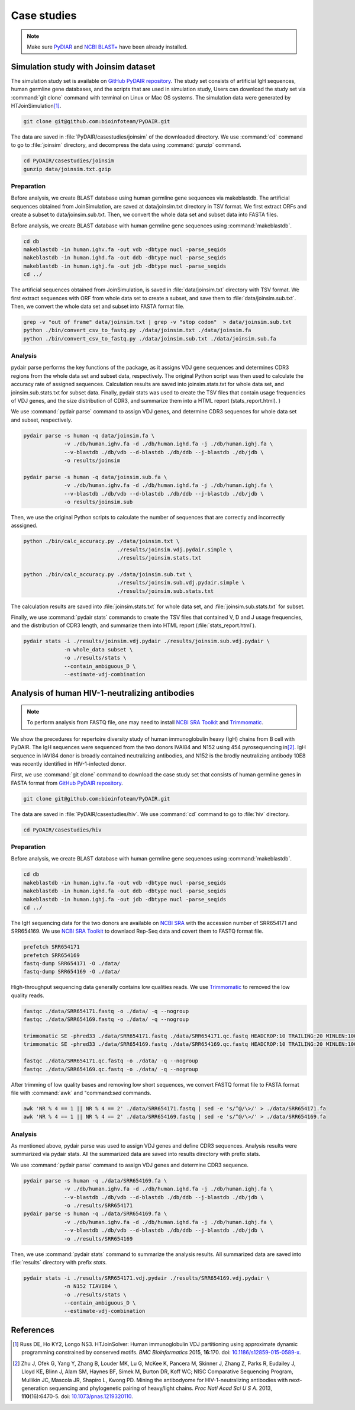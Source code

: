 ============
Case studies
============

.. note:: Make sure `PyDIAR <https://pypi.python.org/pypi/PyDAIR>`_
          and `NCBI BLAST+ <https://www.ncbi.nlm.nih.gov/books/NBK279690/>`_
          have been already installed.




Simulation study with Joinsim dataset
=====================================


The simulation study set is available on
`GitHub PyDAIR repository <https://github.com/bioinfoteam/PyDAIR>`_.
The study set consists of artificial IgH sequences,
human germline gene databases,
and the scripts that are used in simulation study,
Users can download the study set via :command:`git clone` command
with terminal on Linux or Mac OS systems.
The simulation data were generated by HTJoinSimulation\ [#Russ2015]_.

.. code-block:: bash
    
    git clone git@github.com:bioinfoteam/PyDAIR.git


The data are saved in :file:`PyDAIR/casestudies/joinsim` of the downloaded directory.
We use :command:`cd` command to go to :file:`joinsim` directory,
and decompress the data using :command:`gunzip` command.


.. code-block:: bash
    
    cd PyDAIR/casestudies/joinsim
    gunzip data/joinsim.txt.gzip




Preparation
^^^^^^^^^^^


Before analysis, we create BLAST database using human germline gene sequences via makeblastdb.
The artificial sequences obtained from JoinSimulation, are saved at data/joinsim.txt directory in TSV format. We first extract ORFs and create a subset to data/joinsim.sub.txt. Then, we convert the whole data set and subset data into FASTA files.


Before analysis, we create BLAST database with human
germline gene sequences using :command:`makeblastdb`.


.. code-block:: bash
    
    cd db
    makeblastdb -in human.ighv.fa -out vdb -dbtype nucl -parse_seqids
    makeblastdb -in human.ighd.fa -out ddb -dbtype nucl -parse_seqids
    makeblastdb -in human.ighj.fa -out jdb -dbtype nucl -parse_seqids
    cd ../


The artificial sequences obtained from JoinSimulation,
is saved in :file:`data/joinsim.txt` directory with TSV format.
We first extract sequences with ORF from whole data set
to create a subset,
and save them to :file:`data/joinsim.sub.txt`.
Then, we convert the whole data set and subset into FASTA format file.


.. code-block:: bash
    
    grep -v "out of frame" data/joinsim.txt | grep -v "stop codon"  > data/joinsim.sub.txt
    python ./bin/convert_csv_to_fastq.py ./data/joinsim.txt ./data/joinsim.fa
    python ./bin/convert_csv_to_fastq.py ./data/joinsim.sub.txt ./data/joinsim.sub.fa






Analysis
^^^^^^^^

pydair parse performs the key functions of the package, as it assigns VDJ gene sequences and determines CDR3 regions from the whole data set and subset data, respectively.
The original Python script was then used to calculate the accuracy rate of assigned sequences. 
Calculation results are saved into joinsim.stats.txt for whole data set, and joinsim.sub.stats.txt for subset data.
Finally, pydair stats was used to create the TSV files that contain usage frequencies of VDJ genes, and the size distribution of CDR3, and summarize them into a HTML report (stats_report.html).
)


We use :command:`pydair parse` command to assign VDJ genes,
and determine CDR3 sequences for whole data set and subset, respectively.


.. code-block:: bash
    
    pydair parse -s human -q data/joinsim.fa \
                 -v ./db/human.ighv.fa -d ./db/human.ighd.fa -j ./db/human.ighj.fa \
                 --v-blastdb ./db/vdb --d-blastdb ./db/ddb --j-blastdb ./db/jdb \
                 -o results/joinsim
    
    pydair parse -s human -q data/joinsim.sub.fa \
                 -v ./db/human.ighv.fa -d ./db/human.ighd.fa -j ./db/human.ighj.fa \
                 --v-blastdb ./db/vdb --d-blastdb ./db/ddb --j-blastdb ./db/jdb \
                 -o results/joinsim.sub


Then, we use the original Python scripts to calculate
the number of sequences that are correctly and incorrectly asssigned.


.. code-block:: bash
    
    python ./bin/calc_accuracy.py ./data/joinsim.txt \
                                  ./results/joinsim.vdj.pydair.simple \
                                  ./results/joinsim.stats.txt
    
    python ./bin/calc_accuracy.py ./data/joinsim.sub.txt \
                                  ./results/joinsim.sub.vdj.pydair.simple \
                                  ./results/joinsim.sub.stats.txt


The calculation results are saved into 
:file:`joinsim.stats.txt` for whole data set,
and :file:`joinsim.sub.stats.txt` for subset.

Finally, we use :command:`pydair stats` commands to create
the TSV files that contained V, D and J usage frequencies,
and the distribution of CDR3 length,
and summarize them into HTML report (:file:`stats_report.html`).



.. code-block:: bash
    
    pydair stats -i ./results/joinsim.vdj.pydair ./results/joinsim.sub.vdj.pydair \
                 -n whole_data subset \
                 -o ./results/stats \
                 --contain_ambiguous_D \
                 --estimate-vdj-combination










Analysis of human HIV-1-neutralizing antibodies
===============================================

.. note:: To perform analysis from FASTQ file, one may need to install 
          `NCBI SRA Toolkit <https://trace.ncbi.nlm.nih.gov/Traces/sra/sra.cgi?view=software>`_
          and `Trimmomatic <http://www.usadellab.org/cms/?page=trimmomatic>`_.



We show the precedures for repertoire diversity study of
human immunoglobulin heavy (IgH) chains from B cell with PyDAIR.
The IgH sequences were sequenced from the two donors IVAI84 and N152 using 454 pyrosequencing
in\ [#Zhu2013]_.
IgH sequence in IAVI84 donor is broadly contained neutralizing antibodies,
and N152 is the brodly neutralizing antibody 10E8 was recently identified in HIV-1-infected donor.


First, we use :command:`git clone` command to download
the case study set that consists of
human germline genes in FASTA format from
`GitHub PyDAIR repository <https://github.com/bioinfoteam/PyDAIR>`_.


.. code-block:: bash
    
    git clone git@github.com:bioinfoteam/PyDAIR.git


The data are saved in :file:`PyDAIR/casestudies/hiv`.
We use :command:`cd` command to go to :file:`hiv` directory.


.. code-block:: bash
    
    cd PyDAIR/casestudies/hiv



Preparation
^^^^^^^^^^^


Before analysis, we create BLAST database with human
germline gene sequences using :command:`makeblastdb`.


.. code-block:: bash
    
    cd db
    makeblastdb -in human.ighv.fa -out vdb -dbtype nucl -parse_seqids
    makeblastdb -in human.ighd.fa -out ddb -dbtype nucl -parse_seqids
    makeblastdb -in human.ighj.fa -out jdb -dbtype nucl -parse_seqids
    cd ../


The IgH sequencing data for the two donors are available on
`NCBI SRA <www.ncbi.nlm.nih.gov/sra>`_ with the accession number of SRR654171 and SRR654169.
We use 
`NCBI SRA Toolkit <https://trace.ncbi.nlm.nih.gov/Traces/sra/sra.cgi?view=software>`_
to downlaod Rep-Seq data and covert them to FASTQ format file.

.. code-block:: bash
    
    prefetch SRR654171
    prefetch SRR654169
    fastq-dump SRR654171 -O ./data/
    fastq-dump SRR654169 -O ./data/


High-throughput sequencing data generally contains low qualities reads.
We use 
`Trimmomatic <http://www.usadellab.org/cms/?page=trimmomatic>`_
to removed the low quality reads.


.. code-block:: bash
    
    fastqc ./data/SRR654171.fastq -o ./data/ -q --nogroup
    fastqc ./data/SRR654169.fastq -o ./data/ -q --nogroup
    
    trimmomatic SE -phred33 ./data/SRR654171.fastq ./data/SRR654171.qc.fastq HEADCROP:10 TRAILING:20 MINLEN:100
    trimmomatic SE -phred33 ./data/SRR654169.fastq ./data/SRR654169.qc.fastq HEADCROP:10 TRAILING:20 MINLEN:100
    
    fastqc ./data/SRR654171.qc.fastq -o ./data/ -q --nogroup
    fastqc ./data/SRR654169.qc.fastq -o ./data/ -q --nogroup


After trimming of low quality bases and removing low short sequences,
we convert FASTQ format file to FASTA format file
with :command:`awk` and "command:`sed` commands.


.. code-block:: bash
    
    awk 'NR % 4 == 1 || NR % 4 == 2' ./data/SRR654171.fastq | sed -e 's/^@/\>/' > ./data/SRR654171.fa
    awk 'NR % 4 == 1 || NR % 4 == 2' ./data/SRR654169.fastq | sed -e 's/^@/\>/' > ./data/SRR654169.fa





Analysis
^^^^^^^^

As mentioned above, pydair parse was used to assign VDJ genes and define CDR3 sequences. Analysis results were summarized via pydair stats. All the summarized data are saved into results directory with prefix stats.

We use :command:`pydair parse` command to assign VDJ genes and determine CDR3 sequence.


.. code-block:: bash
    
    pydair parse -s human -q ./data/SRR654169.fa \
                 -v ./db/human.ighv.fa -d ./db/human.ighd.fa -j ./db/human.ighj.fa \
                 --v-blastdb ./db/vdb --d-blastdb ./db/ddb --j-blastdb ./db/jdb \
                 -o ./results/SRR654171
    pydair parse -s human -q ./data/SRR654169.fa \
                 -v ./db/human.ighv.fa -d ./db/human.ighd.fa -j ./db/human.ighj.fa \
                 --v-blastdb ./db/vdb --d-blastdb ./db/ddb --j-blastdb ./db/jdb \
                 -o ./results/SRR654169


Then, we use :command:`pydair stats` command to summarize the analysis results.
All summarized data are saved into :file:`results` directory with prefix `stats`.


.. code-block:: bash
    
    pydair stats -i ./results/SRR654171.vdj.pydair ./results/SRR654169.vdj.pydair \
                 -n N152 TIAVI84 \
                 -o ./results/stats \
                 --contain_ambiguous_D \
                 --estimate-vdj-combination




References
==========

.. [#Russ2015] Russ DE, Ho KY2, Longo NS3. HTJoinSolver: Human immunoglobulin VDJ partitioning using approximate dynamic programming constrained by conserved motifs. *BMC Bioinformatics* 2015, **16**\ :170. doi: `10.1186/s12859-015-0589-x <https://dx.doi.org/10.1186/s12859-015-0589-x>`_.
.. [#Zhu2013] Zhu J, Ofek G, Yang Y, Zhang B, Louder MK, Lu G, McKee K, Pancera M, Skinner J, Zhang Z, Parks R, Eudailey J, Lloyd KE, Blinn J, Alam SM, Haynes BF, Simek M, Burton DR, Koff WC; NISC Comparative Sequencing Program, Mullikin JC, Mascola JR, Shapiro L, Kwong PD. Mining the antibodyome for HIV-1-neutralizing antibodies with next-generation sequencing and phylogenetic pairing of heavy/light chains. *Proc Natl Acad Sci U S A*. 2013, **110**\ (16):6470-5. doi: `10.1073/pnas.1219320110 <https://dx.doi.org/10.1073/pnas.1219320110>`_.



